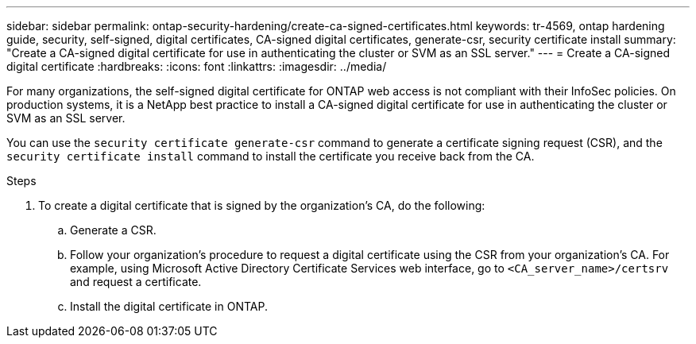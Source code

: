 ---
sidebar: sidebar
permalink: ontap-security-hardening/create-ca-signed-certificates.html
keywords: tr-4569, ontap hardening guide, security, self-signed, digital certificates, CA-signed digital certificates, generate-csr, security certificate install
summary: "Create a CA-signed digital certificate for use in authenticating the cluster or SVM as an SSL server."
---
= Create a CA-signed digital certificate
:hardbreaks:
:icons: font
:linkattrs:
:imagesdir: ../media/

[.lead]
For many organizations, the self-signed digital certificate for ONTAP web access is not compliant with their InfoSec policies. On production systems, it is a NetApp best practice to install a CA-signed digital certificate for use in authenticating the cluster or SVM as an SSL server. 

You can use the `security certificate generate-csr` command to generate a certificate signing request (CSR), and the `security certificate install` command to install the certificate you receive back from the CA.

.Steps

. To create a digital certificate that is signed by the organization's CA, do the following:

.. Generate a CSR.

.. Follow your organization's procedure to request a digital certificate using the CSR from your organization's CA. For example, using Microsoft Active Directory Certificate Services web interface, go to `<CA_server_name>/certsrv` and request a certificate.

.. Install the digital certificate in ONTAP.

//6-24-24 ontapdoc-1938
